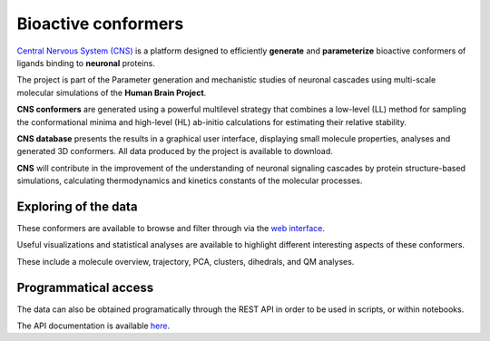 .. _bioactive_conformers:

####################
Bioactive conformers
####################

`Central Nervous System (CNS) <https://collab.humanbrainproject.eu/#/collab/43772/nav/301052>`_ is a platform designed to efficiently **generate** and **parameterize** bioactive conformers of ligands binding to **neuronal** proteins.

The project is part of the Parameter generation and mechanistic studies of neuronal cascades using multi-scale molecular simulations of the **Human Brain Project**.

**CNS conformers** are generated using a powerful multilevel strategy that combines a low-level (LL) method for sampling the conformational minima and high-level (HL) ab-initio calculations for estimating their relative stability.

**CNS database** presents the results in a graphical user interface, displaying small molecule properties, analyses and generated 3D conformers. All data produced by the project is available to download.

**CNS** will contribute in the improvement of the understanding of neuronal signaling cascades by protein structure-based simulations, calculating thermodynamics and kinetics constants of the molecular processes.

Exploring of the data
=====================

These conformers are available to browse and filter through via the `web interface <https://collab.humanbrainproject.eu/#/collab/43772/nav/301052>`_.

Useful visualizations and statistical analyses are available to highlight different interesting aspects of these conformers.

These include a molecule overview, trajectory, PCA, clusters, dihedrals, and QM analyses.

Programmatical access
=====================

The data can also be obtained programatically through the REST API in order to be used in scripts, or within notebooks.

The API documentation is available `here <https://collab.humanbrainproject.eu/#/collab/43775/nav/301095>`_.

